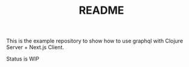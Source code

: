 #+TITLE: README
This is the example repository to show how to use graphql with Clojure Server + Next.js Client.

Status is WIP
